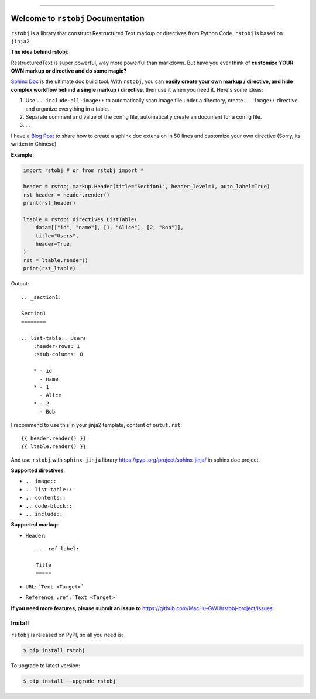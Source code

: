 
.. image:: https://readthedocs.org/projects/rstobj/badge/?version=latest
    :target: https://rstobj.readthedocs.io/index.html
    :alt: Documentation Status

.. image:: https://github.com/MacHu-GWU/rstobj-project/workflows/CI/badge.svg
    :target: https://github.com/MacHu-GWU/rstobj-project/actions?query=workflow:CI

.. image:: https://codecov.io/gh/MacHu-GWU/rstobj-project/branch/main/graph/badge.svg
    :target: https://codecov.io/gh/MacHu-GWU/rstobj-project

.. image:: https://img.shields.io/pypi/v/rstobj.svg
    :target: https://pypi.python.org/pypi/rstobj

.. image:: https://img.shields.io/pypi/l/rstobj.svg
    :target: https://pypi.python.org/pypi/rstobj

.. image:: https://img.shields.io/pypi/pyversions/rstobj.svg
    :target: https://pypi.python.org/pypi/rstobj

.. image:: https://img.shields.io/badge/STAR_Me_on_GitHub!--None.svg?style=social
    :target: https://github.com/MacHu-GWU/rstobj-project

------


.. image:: https://img.shields.io/badge/Link-Document-blue.svg
    :target: https://rstobj.readthedocs.io/index.html

.. image:: https://img.shields.io/badge/Link-API-blue.svg
    :target: https://rstobj.readthedocs.io/py-modindex.html

.. image:: https://img.shields.io/badge/Link-Source_Code-blue.svg
    :target: https://rstobj.readthedocs.io/py-modindex.html

.. image:: https://img.shields.io/badge/Link-Install-blue.svg
    :target: `install`_

.. image:: https://img.shields.io/badge/Link-GitHub-blue.svg
    :target: https://github.com/MacHu-GWU/rstobj-project

.. image:: https://img.shields.io/badge/Link-Submit_Issue-blue.svg
    :target: https://github.com/MacHu-GWU/rstobj-project/issues

.. image:: https://img.shields.io/badge/Link-Request_Feature-blue.svg
    :target: https://github.com/MacHu-GWU/rstobj-project/issues

.. image:: https://img.shields.io/badge/Link-Download-blue.svg
    :target: https://pypi.org/pypi/rstobj#files


Welcome to ``rstobj`` Documentation
==============================================================================

``rstobj`` is a library that construct Restructured Text markup or directives from Python Code. ``rstobj`` is based on ``jinja2``.

**The idea behind rstobj**:

RestructuredText is super powerful, way more powerful than markdown. But have you ever think of **customize YOUR OWN markup or directive and do some magic?**

`Sphinx Doc <http://www.sphinx-doc.org/en/master/>`_ is the ultimate doc build tool. With ``rstobj``, you can **easily create your own markup / directive, and hide complex workflow behind a single markup / directive**, then use it when you need it. Here's some ideas:

1. Use ``.. include-all-image::`` to automatically scan image file under a directory, create ``.. image::`` directive and organize everything in a table.
2. Separate comment and value of the config file, automatically create an document for a config file.
3. ...

I have a `Blog Post <https://github.com/MacHu-GWU/Tech-Blog/issues/6>`_ to share how to create a sphinx doc extension in 50 lines and customize your own directive (Sorry, its written in Chinese).


**Example**:

.. code-block:: python

    import rstobj # or from rstobj import *

    header = rstobj.markup.Header(title="Section1", header_level=1, auto_label=True)
    rst_header = header.render()
    print(rst_header)

    ltable = rstobj.directives.ListTable(
        data=[["id", "name"], [1, "Alice"], [2, "Bob"]],
        title="Users",
        header=True,
    )
    rst = ltable.render()
    print(rst_ltable)

Output::

    .. _section1:

    Section1
    ========

    .. list-table:: Users
        :header-rows: 1
        :stub-columns: 0

        * - id
          - name
        * - 1
          - Alice
        * - 2
          - Bob

I recommend to use this in your jinja2 template, content of ``outut.rst``::

    {{ header.render() }}
    {{ ltable.render() }}

And use ``rstobj`` with ``sphinx-jinja`` library https://pypi.org/project/sphinx-jinja/ in sphinx doc project.

**Supported directives**:

- ``.. image::``
- ``.. list-table::``
- ``.. contents::``
- ``.. code-block::``
- ``.. include::``

**Supported markup**:

- ``Header``::

    .. _ref-label:

    Title
    =====

- ``URL``: ```Text <Target>`_``
- ``Reference``: ``:ref:`Text <Target>```


**If you need more features, please submit an issue to** https://github.com/MacHu-GWU/rstobj-project/issues


.. _install:

Install
------------------------------------------------------------------------------

``rstobj`` is released on PyPI, so all you need is:

.. code-block:: console

    $ pip install rstobj

To upgrade to latest version:

.. code-block:: console

    $ pip install --upgrade rstobj